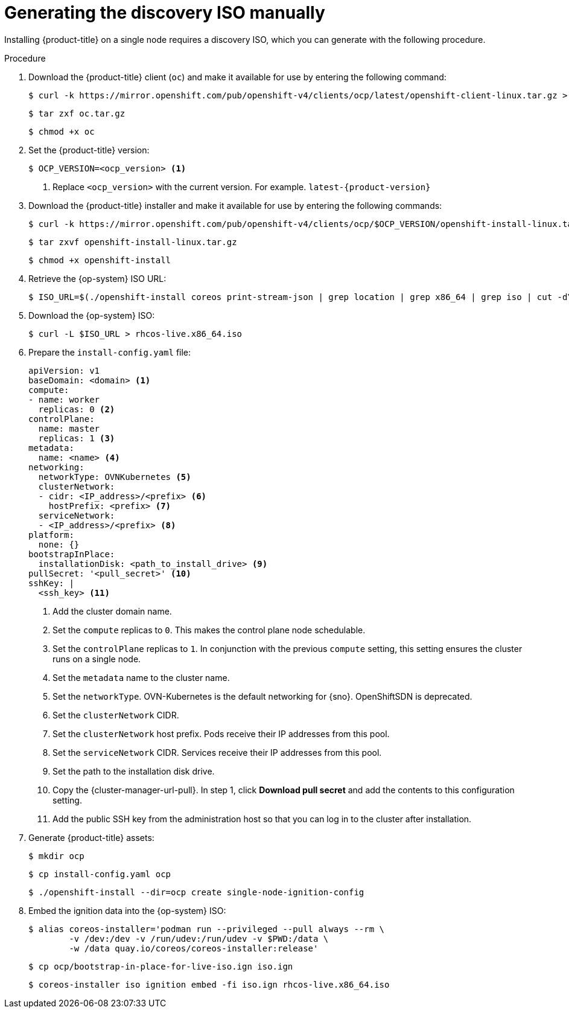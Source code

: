 // This is included in the following assemblies:
//
// installing_sno/install-sno-installing-sno.adoc

:_content-type: PROCEDURE
[id="generating-the-discovery-iso-manually_{context}"]
= Generating the discovery ISO manually

Installing {product-title} on a single node requires a discovery ISO, which you can generate with the following procedure.

.Procedure

. Download the {product-title} client (`oc`) and make it available for use by entering the following command:
+
[source,terminal]
----
$ curl -k https://mirror.openshift.com/pub/openshift-v4/clients/ocp/latest/openshift-client-linux.tar.gz > oc.tar.gz
----
+
[source,terminal]
----
$ tar zxf oc.tar.gz
----
+
[source,terminal]
----
$ chmod +x oc
----

. Set the {product-title} version:
+
[source,terminal]
----
$ OCP_VERSION=<ocp_version> <1>
----
+
<1> Replace `<ocp_version>` with the current version. For example. `latest-{product-version}`

. Download the {product-title} installer and make it available for use by entering the following commands:
+
[source,terminal]
----
$ curl -k https://mirror.openshift.com/pub/openshift-v4/clients/ocp/$OCP_VERSION/openshift-install-linux.tar.gz > openshift-install-linux.tar.gz
----
+
[source,terminal]
----
$ tar zxvf openshift-install-linux.tar.gz
----
+
[source,terminal]
----
$ chmod +x openshift-install
----

. Retrieve the {op-system} ISO URL:
+
[source,terminal]
----
$ ISO_URL=$(./openshift-install coreos print-stream-json | grep location | grep x86_64 | grep iso | cut -d\" -f4)
----

. Download the {op-system} ISO:
+
[source,terminal]
----
$ curl -L $ISO_URL > rhcos-live.x86_64.iso
----

. Prepare the `install-config.yaml` file:
+
[source,yaml]
----
apiVersion: v1
baseDomain: <domain> <1>
compute:
- name: worker
  replicas: 0 <2>
controlPlane:
  name: master
  replicas: 1 <3>
metadata:
  name: <name> <4>
networking:
  networkType: OVNKubernetes <5>
  clusterNetwork:
  - cidr: <IP_address>/<prefix> <6>
    hostPrefix: <prefix> <7>
  serviceNetwork:
  - <IP_address>/<prefix> <8>
platform:
  none: {}
bootstrapInPlace:
  installationDisk: <path_to_install_drive> <9>
pullSecret: '<pull_secret>' <10>
sshKey: |
  <ssh_key> <11>
----
+
<1> Add the cluster domain name.
+
<2> Set the `compute` replicas to `0`. This makes the control plane node schedulable.
+
<3> Set the `controlPlane` replicas to `1`. In conjunction with the previous `compute` setting, this setting ensures the cluster runs on a single node.
+
<4> Set the `metadata` name to the cluster name.
+
<5> Set the `networkType`. OVN-Kubernetes is the default networking for {sno}. OpenShiftSDN is deprecated.
+
<6> Set the `clusterNetwork` CIDR.
+
<7> Set the `clusterNetwork` host prefix. Pods receive their IP addresses from this pool.
+
<8> Set the `serviceNetwork` CIDR. Services receive their IP addresses from this pool.
+
<9> Set the path to the installation disk drive.
+
<10> Copy the {cluster-manager-url-pull}. In step 1, click *Download pull secret* and add the contents to this configuration setting.
+
<11> Add the public SSH key from the administration host so that you can log in to the cluster after installation.

. Generate {product-title} assets:
+
[source,terminal]
----
$ mkdir ocp
----
+
[source,terminal]
----
$ cp install-config.yaml ocp
----
+
[source,terminal]
----
$ ./openshift-install --dir=ocp create single-node-ignition-config
----

. Embed the ignition data into the {op-system} ISO:
+
[source,terminal]
----
$ alias coreos-installer='podman run --privileged --pull always --rm \
        -v /dev:/dev -v /run/udev:/run/udev -v $PWD:/data \
        -w /data quay.io/coreos/coreos-installer:release'
----
+
[source,terminal]
----
$ cp ocp/bootstrap-in-place-for-live-iso.ign iso.ign
----
+
[source,terminal]
----
$ coreos-installer iso ignition embed -fi iso.ign rhcos-live.x86_64.iso
----
